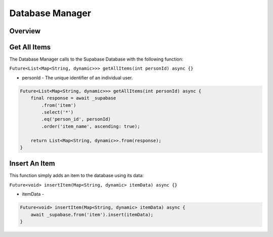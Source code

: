 .. _databaseManager:

Database Manager
================

Overview
--------

Get All Items
-------------

The Database Manager calls to the Supabase Database with the following function:

``Future<List<Map<String, dynamic>>> getAllItems(int personId) async {}``

* personId - The unique identifier of an individual user.

.. code-block:: console

    Future<List<Map<String, dynamic>>> getAllItems(int personId) async {
        final response = await _supabase
            .from('item')
            .select('*')
            .eq('person_id', personId)
            .order('item_name', ascending: true);

        return List<Map<String, dynamic>>.from(response);
    }

Insert An Item
--------------

This function simply adds an item to the database using its data:

``Future<void> insertItem(Map<String, dynamic> itemData) async {}``

* itemData - 

.. code-block:: console

    Future<void> insertItem(Map<String, dynamic> itemData) async {
        await _supabase.from('item').insert(itemData);
    }

.. autosummary::
   :toctree: generated

   ExpiryEats
